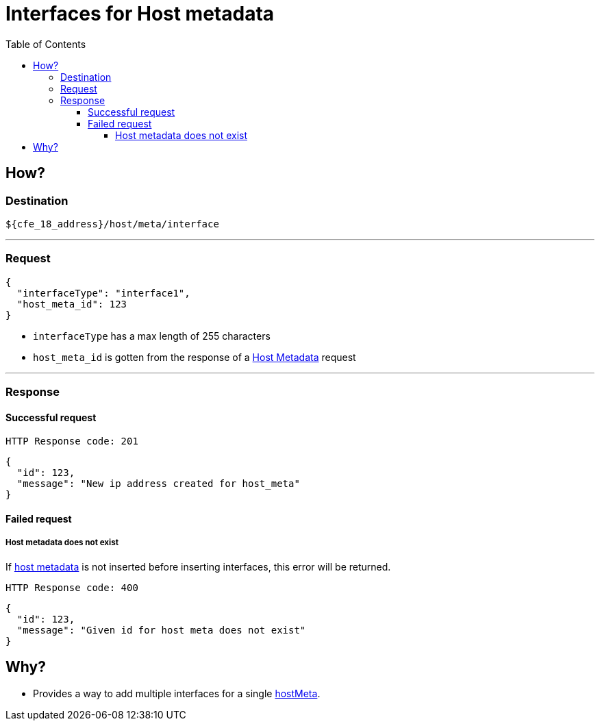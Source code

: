 = Interfaces for Host metadata
:toc:
:toclevels: 4
:icons: font

== How?

=== Destination
[source]
----
${cfe_18_address}/host/meta/interface
----
'''

=== Request

[source,json]
----
{
  "interfaceType": "interface1",
  "host_meta_id": 123
}
----
* `interfaceType` has a max length of 255 characters
* `host_meta_id` is gotten from the response of a link:hostMeta.adoc[Host Metadata] request

'''

=== Response
==== Successful request
....
HTTP Response code: 201
....
[source,json]
----
{
  "id": 123,
  "message": "New ip address created for host_meta"
}
----

==== Failed request
===== Host metadata does not exist
If link:hostMeta.adoc[host metadata] is not inserted before inserting interfaces, this error will be returned.
....
HTTP Response code: 400
....
[source,json]
----
{
  "id": 123,
  "message": "Given id for host meta does not exist"
}
----

== Why?
* Provides a way to add multiple interfaces for a single link:hostMeta.adoc[hostMeta].

